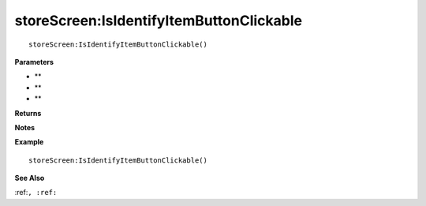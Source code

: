 .. _storeScreen_IsIdentifyItemButtonClickable:

===================================
storeScreen\:IsIdentifyItemButtonClickable 
===================================

.. description
    
::

   storeScreen:IsIdentifyItemButtonClickable()


**Parameters**

* **
* **
* **


**Returns**



**Notes**



**Example**

::

   storeScreen:IsIdentifyItemButtonClickable()

**See Also**

:ref:``, :ref:`` 

